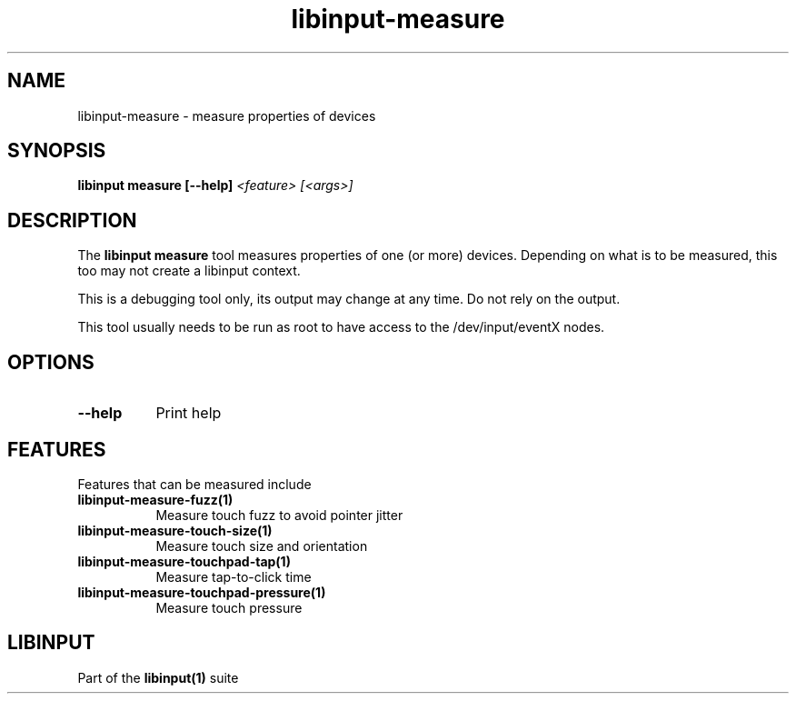 .TH libinput-measure "1" "" "libinput @LIBINPUT_VERSION@" "libinput Manual"
.SH NAME
libinput\-measure \- measure properties of devices
.SH SYNOPSIS
.B libinput measure [\-\-help] \fI<feature> [<args>]\fR
.SH DESCRIPTION
.PP
The
.B "libinput measure"
tool measures properties of one (or more) devices. Depending on what is to
be measured, this too may not create a libinput context.
.PP
This is a debugging tool only, its output may change at any time. Do not
rely on the output.
.PP
This tool usually needs to be run as root to have access to the
/dev/input/eventX nodes.
.SH OPTIONS
.TP 8
.B \-\-help
Print help
.SH FEATURES
Features that can be measured include
.TP 8
.B libinput\-measure\-fuzz(1)
Measure touch fuzz to avoid pointer jitter
.TP 8
.B libinput\-measure\-touch\-size(1)
Measure touch size and orientation
.TP 8
.B libinput\-measure\-touchpad\-tap(1)
Measure tap-to-click time
.TP 8
.B libinput\-measure\-touchpad\-pressure(1)
Measure touch pressure
.SH LIBINPUT
Part of the
.B libinput(1)
suite
